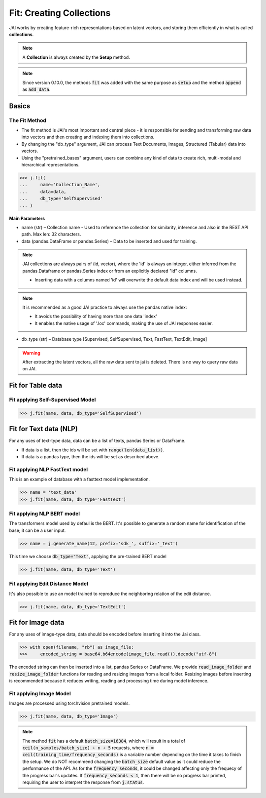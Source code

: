 #########################
Fit: Creating Collections
#########################

JAI works by creating feature-rich representations based on latent vectors, and storing them efficiently in what is called **collections**.

.. note::
    A **Collection** is always created by the **Setup** method.

.. note::
    Since version 0.10.0, the methods :code:`fit` was added with the same purpose as :code:`setup` and the method :code:`append` as :code:`add_data`.

******
Basics
******

The Fit Method
================

* The fit method is JAI's most important and central piece - it is responsible for sending and transforming raw data into vectors and then creating and indexing them into collections.

* By changing the "db_type" argument, JAI can process Text Documents, Images, Structured (Tabular) data into vectors.

* Using the "pretrained_bases" argument, users can combine any kind of data to create rich, multi-modal and hierarchical representations.

.. code-block:: python

	>>> j.fit(
	... 	name='Collection_Name',
	... 	data=data,
	... 	db_type='SelfSupervised'
	... )

**Main Parameters**

* name (str) – Collection name - Used to reference the collection for similarity, inference and also in the REST API path. Max len: 32 characters.

* data (pandas.DataFrame or pandas.Series) – Data to be inserted and used for training.
    
.. note::
    JAI collections are always pairs of (id, vector), where the 'id' is always an integer, either inferred from the pandas.Dataframe or pandas.Series index or from an explicitly declared "id" columns.

    * Inserting data with a columns named 'id' will overwrite the default data index and will be used instead.
 
.. note::
        It is recommended as a good JAI practice to always use the pandas native index:
        
        * It avoids the possibility of having more than one data 'index' 
        * It enables the native usage of '.loc' commands, making the use of JAI responses easier.

* db_type (str) – Database type [Supervised, SelfSupervised, Text, FastText, TextEdit, Image]


.. warning::
    After extracting the latent vectors, all the raw data sent to jai is deleted. There is no way to query raw data on JAI.

***********************
Fit for Table data
***********************

Fit applying Self-Supervised Model
====================================

.. code-block:: python

    >>> j.fit(name, data, db_type='SelfSupervised')


*************************
Fit for Text data (NLP)
*************************

For any uses of text-type data, data can be a list of texts, pandas Series or DataFrame.

* If data is a list, then the ids will be set with :code:`range(len(data_list))`.
* If data is a pandas type, then the ids will be set as described above.

Fit applying NLP FastText model
=================================

This is an example of database with a fasttext model implementation. 

.. code-block:: python

    >>> name = 'text_data'
    >>> j.fit(name, data, db_type='FastText')

Fit applying NLP BERT model
=============================

The transformers model used by defaul is the BERT.
It's possible to generate a random name for identification of the base; it can be a user input.

.. code-block:: python

    >>> name = j.generate_name(12, prefix='sdk_', suffix='_text')

This time we choose :code:`db_type="Text"`, applying the pre-trained BERT model

.. code-block:: python

    >>> j.fit(name, data, db_type='Text')


Fit applying Edit Distance Model
==================================

It's also possible to use an model trained to reproduce the neighboring relation of the edit distance.

.. code-block:: python

    >>> j.fit(name, data, db_type='TextEdit')


******************
Fit for Image data
******************

For any uses of image-type data, data should be encoded before inserting it into the Jai class.

.. code-block:: python

    >>> with open(filename, "rb") as image_file:
    >>>     encoded_string = base64.b64encode(image_file.read()).decode("utf-8")

The encoded string can then be inserted into a list, pandas Series or DataFrame.
We provide :code:`read_image_folder` and :code:`resize_image_folder` functions for reading and resizing images from a local folder.
Resizing images before inserting is recommended because it reduces writing, reading and processing time during model inference.

Fit applying Image Model
==========================

Images are processed using torchvision pretrained models.

.. code-block:: python

    >>> j.fit(name, data, db_type='Image')

.. note::
    The method :code:`fit` has a default :code:`batch_size=16384`, which will result in a total of :code:`ceil(n_samples/batch_size) + n + 5` requests, where :code:`n = ceil(training_time/frequency_seconds)` is a variable number depending on the time it takes to finish the setup.
    We do NOT recommend changing the :code:`batch_size` default value as it could reduce the performance of the API. 
    As for the :code:`frequency_seconds`, it could be changed affecting only the frequecy of the progress bar's updates. If :code:`frequency_seconds < 1`, then there will be no progress bar printed, requiring the user to interpret the response from :code:`j.status`.